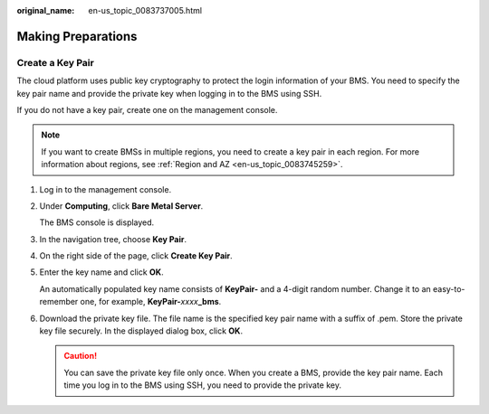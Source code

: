 :original_name: en-us_topic_0083737005.html

.. _en-us_topic_0083737005:

Making Preparations
===================

Create a Key Pair
-----------------

The cloud platform uses public key cryptography to protect the login information of your BMS. You need to specify the key pair name and provide the private key when logging in to the BMS using SSH.

If you do not have a key pair, create one on the management console.

.. note::

   If you want to create BMSs in multiple regions, you need to create a key pair in each region. For more information about regions, see :ref:`Region and AZ <en-us_topic_0083745259>`.

#. Log in to the management console.

#. Under **Computing**, click **Bare Metal Server**.

   The BMS console is displayed.

#. In the navigation tree, choose **Key Pair**.

#. On the right side of the page, click **Create Key Pair**.

#. Enter the key name and click **OK**.

   An automatically populated key name consists of **KeyPair-** and a 4-digit random number. Change it to an easy-to-remember one, for example, **KeyPair-**\ *xxxx*\ **\_bms**.

#. Download the private key file. The file name is the specified key pair name with a suffix of .pem. Store the private key file securely. In the displayed dialog box, click **OK**.

   .. caution::

      You can save the private key file only once. When you create a BMS, provide the key pair name. Each time you log in to the BMS using SSH, you need to provide the private key.
